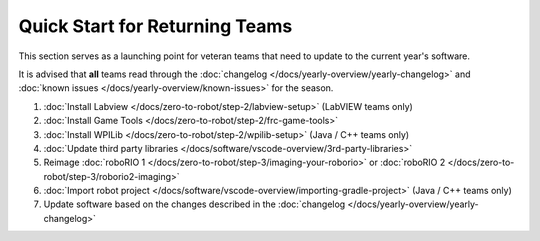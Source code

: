Quick Start for Returning Teams
===============================

This section serves as a launching point for veteran teams that need to update to the current year's software.

It is advised that **all** teams read through the :doc:`changelog </docs/yearly-overview/yearly-changelog>` and :doc:`known issues </docs/yearly-overview/known-issues>` for the season.

1. :doc:`Install Labview </docs/zero-to-robot/step-2/labview-setup>` (LabVIEW teams only)
2. :doc:`Install Game Tools </docs/zero-to-robot/step-2/frc-game-tools>`
3. :doc:`Install WPILib </docs/zero-to-robot/step-2/wpilib-setup>` (Java / C++ teams only)
4. :doc:`Update third party libraries </docs/software/vscode-overview/3rd-party-libraries>`
5. Reimage :doc:`roboRIO 1 </docs/zero-to-robot/step-3/imaging-your-roborio>` or :doc:`roboRIO 2 </docs/zero-to-robot/step-3/roborio2-imaging>`
6. :doc:`Import robot project </docs/software/vscode-overview/importing-gradle-project>` (Java / C++ teams only)
7. Update software based on the changes described in the :doc:`changelog </docs/yearly-overview/yearly-changelog>`
